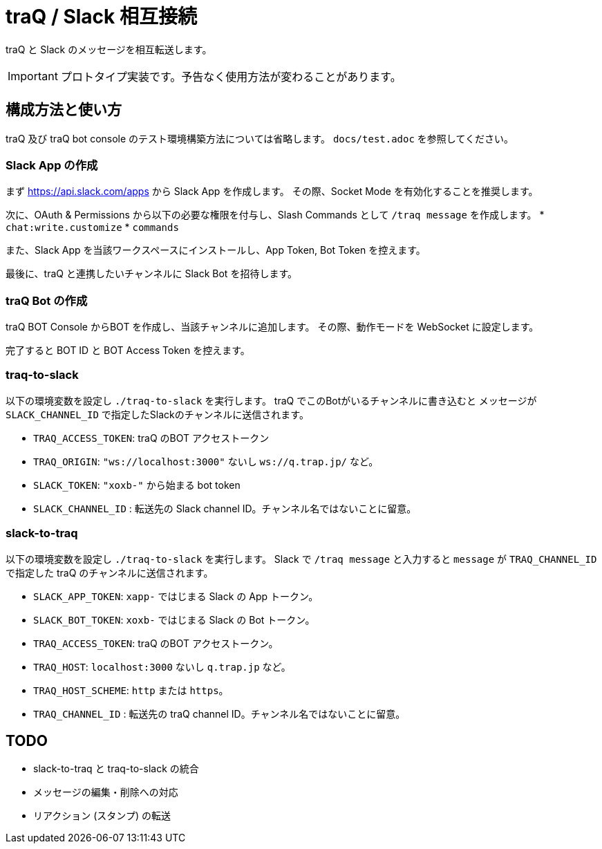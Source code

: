 = traQ / Slack 相互接続

traQ と Slack のメッセージを相互転送します。

IMPORTANT: プロトタイプ実装です。予告なく使用方法が変わることがあります。

== 構成方法と使い方

traQ 及び traQ bot console のテスト環境構築方法については省略します。 `docs/test.adoc` を参照してください。

=== Slack App の作成

まず https://api.slack.com/apps から Slack App を作成します。
その際、Socket Mode を有効化することを推奨します。

次に、OAuth & Permissions から以下の必要な権限を付与し、Slash Commands として `/traq message` を作成します。
* `chat:write.customize`
* `commands`


また、Slack App を当該ワークスペースにインストールし、App Token, Bot Token を控えます。

最後に、traQ と連携したいチャンネルに Slack Bot を招待します。

=== traQ Bot の作成

traQ BOT Console からBOT を作成し、当該チャンネルに追加します。
その際、動作モードを WebSocket に設定します。

完了すると BOT ID と BOT Access Token を控えます。

=== traq-to-slack

以下の環境変数を設定し `./traq-to-slack` を実行します。
traQ でこのBotがいるチャンネルに書き込むと メッセージが `SLACK_CHANNEL_ID` で指定したSlackのチャンネルに送信されます。

* `TRAQ_ACCESS_TOKEN`: traQ のBOT アクセストークン
* `TRAQ_ORIGIN`: `"ws://localhost:3000"` ないし `ws://q.trap.jp/` など。
* `SLACK_TOKEN`: `"xoxb-"` から始まる bot token
* `SLACK_CHANNEL_ID` : 転送先の Slack channel ID。チャンネル名ではないことに留意。

=== slack-to-traq

以下の環境変数を設定し `./traq-to-slack` を実行します。
Slack で `/traq message` と入力すると `message` が `TRAQ_CHANNEL_ID` で指定した traQ のチャンネルに送信されます。

* `SLACK_APP_TOKEN`: `xapp-` ではじまる Slack の App トークン。
* `SLACK_BOT_TOKEN`: `xoxb-` ではじまる Slack の Bot トークン。
* `TRAQ_ACCESS_TOKEN`: traQ のBOT アクセストークン。
* `TRAQ_HOST`: `localhost:3000` ないし `q.trap.jp` など。
* `TRAQ_HOST_SCHEME`: `http` または `https`。
* `TRAQ_CHANNEL_ID` : 転送先の traQ channel ID。チャンネル名ではないことに留意。


== TODO

- slack-to-traq と traq-to-slack の統合
- メッセージの編集・削除への対応 
- リアクション (スタンプ) の転送
